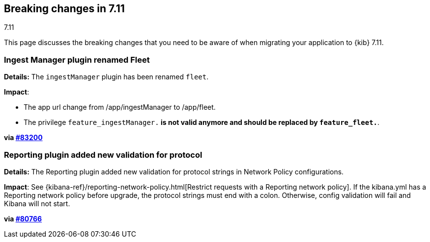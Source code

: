 [[breaking-changes-7.11]]
== Breaking changes in 7.11
++++
<titleabbrev>7.11</titleabbrev>
++++

This page discusses the breaking changes that you need to be aware of when migrating
your application to {kib} 7.11.

// The following section is re-used in the Installation and Upgrade Guide

// tag::notable-breaking-changes[]


[discrete]
[[ingestManager_renamed_fleet]]
=== Ingest Manager plugin renamed Fleet

*Details:* The `ingestManager` plugin has been renamed `fleet`.

*Impact*:

* The app url change from /app/ingestManager to /app/fleet.
* The privilege `feature_ingestManager.*` is not valid anymore and should be replaced by `feature_fleet.*`.

*via https://github.com/elastic/kibana/pull/83200[#83200]*

[discrete]
[[reporting_plugin]]
=== Reporting plugin added new validation for protocol

*Details:* The Reporting plugin added new validation for protocol strings in Network Policy configurations.

*Impact*: See {kibana-ref}/reporting-network-policy.html[Restrict requests with a Reporting network policy].
If the kibana.yml has a Reporting network policy before upgrade,
the protocol strings must end with a colon. Otherwise, config validation
will fail and Kibana will not start.

*via https://github.com/elastic/kibana/pull/80766[#80766]*

// end::notable-breaking-changes[]
